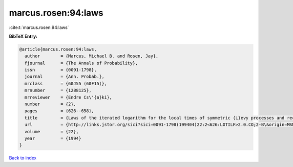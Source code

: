 marcus.rosen:94:laws
====================

:cite:t:`marcus.rosen:94:laws`

**BibTeX Entry:**

.. code-block:: bibtex

   @article{marcus.rosen:94:laws,
     author        = {Marcus, Michael B. and Rosen, Jay},
     fjournal      = {The Annals of Probability},
     issn          = {0091-1798},
     journal       = {Ann. Probab.},
     mrclass       = {60J55 (60F15)},
     mrnumber      = {1288125},
     mrreviewer    = {Endre Cs\'{a}ki},
     number        = {2},
     pages         = {626--658},
     title         = {Laws of the iterated logarithm for the local times of symmetric {L}evy processes and recurrent random walks},
     url           = {http://links.jstor.org/sici?sici=0091-1798(199404)22:2<626:LOTILF>2.0.CO;2-B\&origin=MSN},
     volume        = {22},
     year          = {1994}
   }

`Back to index <../By-Cite-Keys.html>`_
